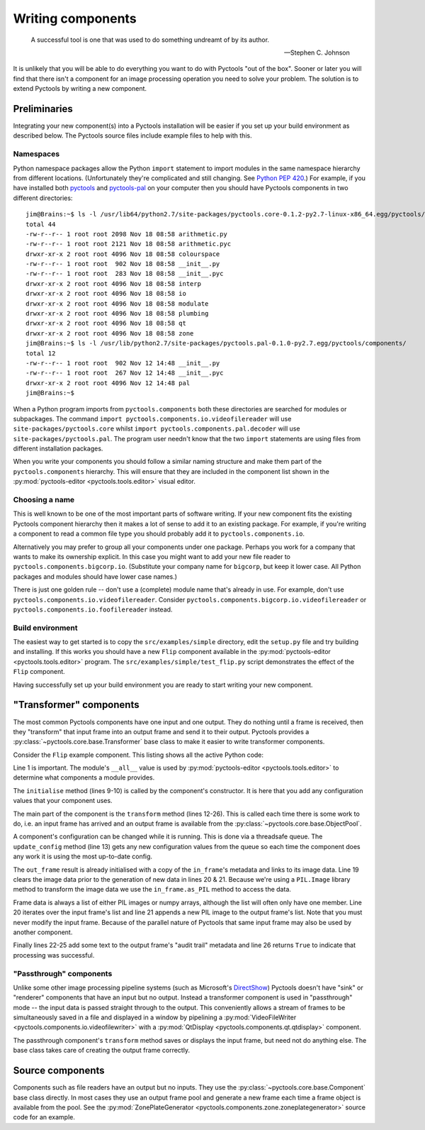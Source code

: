 .. Pyctools - a picture processing algorithm development kit.
   http://github.com/jim-easterbrook/pyctools
   Copyright (C) 2014  Jim Easterbrook  jim@jim-easterbrook.me.uk

   This program is free software: you can redistribute it and/or
   modify it under the terms of the GNU General Public License as
   published by the Free Software Foundation, either version 3 of the
   License, or (at your option) any later version.

   This program is distributed in the hope that it will be useful,
   but WITHOUT ANY WARRANTY; without even the implied warranty of
   MERCHANTABILITY or FITNESS FOR A PARTICULAR PURPOSE.  See the GNU
   General Public License for more details.

   You should have received a copy of the GNU General Public License
   along with this program.  If not, see
   <http://www.gnu.org/licenses/>.

Writing components
==================

.. epigraph::

   A successful tool is one that was used to do something undreamt of by its author.

   -- Stephen C. Johnson

It is unlikely that you will be able to do everything you want to do with Pyctools "out of the box".
Sooner or later you will find that there isn't a component for an image processing operation you need to solve your problem.
The solution is to extend Pyctools by writing a new component.

Preliminaries
-------------

Integrating your new component(s) into a Pyctools installation will be easier if you set up your build environment as described below.
The Pyctools source files include example files to help with this.

Namespaces
^^^^^^^^^^

Python namespace packages allow the Python ``import`` statement to import modules in the same namespace hierarchy from different locations.
(Unfortunately they're complicated and still changing.
See `Python PEP 420 <https://www.python.org/dev/peps/pep-0420>`_.)
For example, if you have installed both `pyctools <https://github.com/jim-easterbrook/pyctools>`_ and `pyctools-pal <https://github.com/jim-easterbrook/pyctools-pal>`_ on your computer then you should have Pyctools components in two different directories::

   jim@Brains:~$ ls -l /usr/lib64/python2.7/site-packages/pyctools.core-0.1.2-py2.7-linux-x86_64.egg/pyctools/components/
   total 44
   -rw-r--r-- 1 root root 2098 Nov 18 08:58 arithmetic.py
   -rw-r--r-- 1 root root 2121 Nov 18 08:58 arithmetic.pyc
   drwxr-xr-x 2 root root 4096 Nov 18 08:58 colourspace
   -rw-r--r-- 1 root root  902 Nov 18 08:58 __init__.py
   -rw-r--r-- 1 root root  283 Nov 18 08:58 __init__.pyc
   drwxr-xr-x 2 root root 4096 Nov 18 08:58 interp
   drwxr-xr-x 2 root root 4096 Nov 18 08:58 io
   drwxr-xr-x 2 root root 4096 Nov 18 08:58 modulate
   drwxr-xr-x 2 root root 4096 Nov 18 08:58 plumbing
   drwxr-xr-x 2 root root 4096 Nov 18 08:58 qt
   drwxr-xr-x 2 root root 4096 Nov 18 08:58 zone
   jim@Brains:~$ ls -l /usr/lib/python2.7/site-packages/pyctools.pal-0.1.0-py2.7.egg/pyctools/components/
   total 12
   -rw-r--r-- 1 root root  902 Nov 12 14:48 __init__.py
   -rw-r--r-- 1 root root  267 Nov 12 14:48 __init__.pyc
   drwxr-xr-x 2 root root 4096 Nov 12 14:48 pal
   jim@Brains:~$ 

When a Python program imports from ``pyctools.components`` both these directories are searched for modules or subpackages.
The command ``import pyctools.components.io.videofilereader`` will use ``site-packages/pyctools.core`` whilst ``import pyctools.components.pal.decoder`` will use ``site-packages/pyctools.pal``.
The program user needn't know that the two ``import`` statements are using files from different installation packages.

When you write your components you should follow a similar naming structure and make them part of the ``pyctools.components`` hierarchy.
This will ensure that they are included in the component list shown in the :py:mod:`pyctools-editor <pyctools.tools.editor>` visual editor.

Choosing a name
^^^^^^^^^^^^^^^

This is well known to be one of the most important parts of software writing.
If your new component fits the existing Pyctools component hierarchy then it makes a lot of sense to add it to an existing package.
For example, if you're writing a component to read a common file type you should probably add it to ``pyctools.components.io``.

Alternatively you may prefer to group all your components under one package.
Perhaps you work for a company that wants to make its ownership explicit.
In this case you might want to add your new file reader to ``pyctools.components.bigcorp.io``.
(Substitute your company name for ``bigcorp``, but keep it lower case. All Python packages and modules should have lower case names.)

There is just one golden rule -- don't use a (complete) module name that's already in use.
For example, don't use ``pyctools.components.io.videofilereader``.
Consider ``pyctools.components.bigcorp.io.videofilereader`` or ``pyctools.components.io.foofilereader`` instead.

Build environment
^^^^^^^^^^^^^^^^^

The easiest way to get started is to copy the ``src/examples/simple`` directory, edit the ``setup.py`` file and try building and installing.
If this works you should have a new ``Flip`` component available in the :py:mod:`pyctools-editor <pyctools.tools.editor>` program.
The ``src/examples/simple/test_flip.py`` script demonstrates the effect of the ``Flip`` component.

Having successfully set up your build environment you are ready to start writing your new component.

"Transformer" components
------------------------

The most common Pyctools components have one input and one output.
They do nothing until a frame is received, then they "transform" that input frame into an output frame and send it to their output.
Pyctools provides a :py:class:`~pyctools.core.base.Transformer` base class to make it easier to write transformer components.

Consider the ``Flip`` example component.
This listing shows all the active Python code:

.. code-block:: python
   :linenos:

   __all__ = ['Flip']

   import PIL.Image

   from pyctools.core.base import Transformer
   from pyctools.core.config import ConfigEnum

   class Flip(Transformer):
       def initialise(self):
           self.config['direction'] = ConfigEnum(('vertical', 'horizontal'))

       def transform(self, in_frame, out_frame):
           self.update_config()
           direction = self.config['direction']
           if direction == 'vertical':
               flip = PIL.Image.FLIP_TOP_BOTTOM
           else:
               flip = PIL.Image.FLIP_LEFT_RIGHT
           out_frame.data = []
           for in_data in in_frame.as_PIL():
               out_frame.data.append(in_data.transpose(flip))
           audit = out_frame.metadata.get('audit')
           audit += 'data = Flip(data)\n'
           audit += '    direction: %s\n' % direction
           out_frame.metadata.set('audit', audit)
           return True

Line 1 is important.
The module's ``__all__`` value is used by :py:mod:`pyctools-editor <pyctools.tools.editor>` to determine what components a module provides.

The ``initialise`` method (lines 9-10) is called by the component's constructor.
It is here that you add any configuration values that your component uses.

The main part of the component is the ``transform`` method (lines 12-26).
This is called each time there is some work to do, i.e. an input frame has arrived and an output frame is available from the :py:class:`~pyctools.core.base.ObjectPool`.

A component's configuration can be changed while it is running.
This is done via a threadsafe queue.
The ``update_config`` method (line 13) gets any new configuration values from the queue so each time the component does any work it is using the most up-to-date config.

The ``out_frame`` result is already initialised with a copy of the ``in_frame``'s metadata and links to its image data.
Line 19 clears the image data prior to the generation of new data in lines 20 & 21.
Because we're using a ``PIL.Image`` library method to transform the image data we use the ``in_frame.as_PIL`` method to access the data.

Frame data is always a list of either PIL images or numpy arrays, although the list will often only have one member.
Line 20 iterates over the input frame's list and line 21 appends a new PIL image to the output frame's list.
Note that you must never modify the input frame.
Because of the parallel nature of Pyctools that same input frame may also be used by another component.

Finally lines 22-25 add some text to the output frame's "audit trail" metadata and line 26 returns ``True`` to indicate that processing was successful.

"Passthrough" components
^^^^^^^^^^^^^^^^^^^^^^^^

Unlike some other image processing pipeline systems (such as Microsoft's `DirectShow <http://msdn.microsoft.com/en-us/library/windows/desktop/dd373390%28v=vs.85%29.aspx>`_) Pyctools doesn't have "sink" or "renderer" components that have an input but no output.
Instead a transformer component is used in "passthrough" mode -- the input data is passed straight through to the output.
This conveniently allows a stream of frames to be simultaneously saved in a file and displayed in a window by pipelining a :py:mod:`VideoFileWriter <pyctools.components.io.videofilewriter>` with a :py:mod:`QtDisplay <pyctools.components.qt.qtdisplay>` component.

The passthrough component's ``transform`` method saves or displays the input frame, but need not do anything else.
The base class takes care of creating the output frame correctly.

Source components
-----------------

Components such as file readers have an output but no inputs.
They use the :py:class:`~pyctools.core.base.Component` base class directly.
In most cases they use an output frame pool and generate a new frame each time a frame object is available from the pool.
See the :py:mod:`ZonePlateGenerator <pyctools.components.zone.zoneplategenerator>` source code for an example.